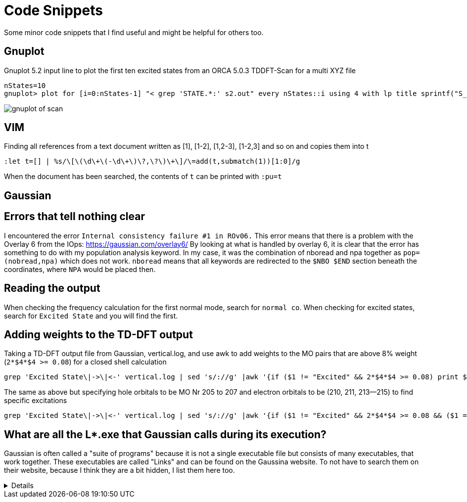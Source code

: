 = Code Snippets

Some minor code snippets that I find useful and might be helpful for others too.

== Gnuplot

.Gnuplot 5.2 input line to plot the first ten excited states from an ORCA 5.0.3 TDDFT-Scan for a multi XYZ file
[source]
--
nStates=10
gnuplot> plot for [i=0:nStates-1] "< grep 'STATE.*:' s2.out" every nStates::i using 4 with lp title sprintf("S_{%i}", i+1)
--

image::images/gnuplot_of_scan.png[]

== VIM

.Finding all references from a text document written as [1], [1-2], [1,2-3], [1-2,3] and so on and copies them into t
[source]
--
:let t=[] | %s/\[\(\d\+\(-\d\+\)\?,\?\)\+\]/\=add(t,submatch(1))[1:0]/g
--

When the document has been searched, the contents of `t` can be printed with `:pu=t`

== Gaussian

== Errors that tell nothing clear

I encountered the error `Internal consistency failure #1 in ROv06.`
This error means that there is a problem with the Overlay 6 from the IOps: https://gaussian.com/overlay6/
By looking at what is handled by overlay 6, it is clear that the error has something to do with my population analysis keyword.
In my case, it was the combination of nboread and npa together as `pop=(nobread,npa)` which does not work.
`nboread` means that all keywords are redirected to the `$NBO $END` section beneath the coordinates, where `NPA` would be placed then.

== Reading the output

When checking the frequency calculation for the first normal mode, search for `normal co`.
When checking for excited states, search for `Excited State` and you will find the first.

== Adding weights to the TD-DFT output

.Taking a TD-DFT output file from Gaussian, vertical.log, and use awk to add weights to the MO pairs that are above 8% weight (`2*$4*$4 >= 0.08`) for a closed shell calculation
[source]
--
grep 'Excited State\|->\|<-' vertical.log | sed 's/://g' |awk '{if ($1 != "Excited" && 2*$4*$4 >= 0.08) print $1," -> ",$3,"   ", 200*$4*$4; else if ($1 == "Excited") print $0}'
--

.The same as above but specifying hole orbitals to be MO Nr 205 to 207 and electron orbitals to be (210, 211, 213--215) to find specific excitations
[source]
--
grep 'Excited State\|->\|<-' vertical.log | sed 's/://g' |awk '{if ($1 != "Excited" && 2*$4*$4 >= 0.08 && ($1 == 205 || $1 == 206 || $1 == 207) && ($3 == 210 || $3 == 211 || $3 == 213 || $3 == 214 || $3 == 215)) print $1, $2, $3, "   ", 200*$4*$4; else if ($1 == "Excited") print $0}'
--

== What are all the L*.exe that Gaussian calls during its execution?

Gaussian is often called a "suite of programs" because it is not a single executable file but consists of many executables, that work together. These executables are called "Links" and can be found on the Gaussina website. To not have to search them on their website, because I think they are a bit hidden, I list them here too.

[%collapsible]
====
[horizontal]
0:: Initializes program and controls overlaying
1:: Processes route section, builds list of links to execute, and initializes scratch files
101:: Reads title and molecule specification
102:: Fletcher-Powell optimizations
103:: Berny optimizations to minima and TS, STQN transition state searches
105:: Murtaugh-Sargent optimizations
106:: Numerical differentiation of forces/dipoles to obtain polarizability/ hyperpolarizability
107:: Linear-synchronous-transit (LST) transition state search
108:: Unrelaxed potential energy surface scan
109:: Newton-Raphson optimization
110:: Double numerical differentiation of energies to produce frequencies
111:: Double numerical differentiation of energies to compute polarizabilities and hyperpolarizabilities
112:: Performs the Self-Consistent Virial Scaling method (SCVS), T. A. Keith's extension of [Lowdin59, Magnoli82, Lehd91]
113:: EF optimization using analytic gradients
114:: EF numerical optimization (using only energies)
115:: Follows reaction path using GS3 algorithm
116:: Numerical self-consistent reaction field (SCRF)
117:: Performs IPCM solvation calculations.
118:: BOMD calculations
120:: Controls ONIOM calculations
121:: ADMP calculations
122:: Counterpoise calculations
123:: Follows reaction path using the HPC algorithm (and others)
124:: Performs ONIOM with PCM and external-iteration PCM
202:: Reorients coordinates, calculates symmetry, and checks variables
301:: Generates basis set information
302:: Calculates overlap, kinetic, and potential integrals
303:: Calculates multipole integrals
308:: Computes dipole velocity and Rx∇ integrals
310:: Computes spdf 2-electron integrals in a primitive fashion
311:: Computes sp 2-electron integrals
314:: Computes spdf 2-electron integrals
316:: Prints 2-electron integrals
319:: Computes 1-electron integrals for approximate spin orbital coupling
401:: Forms the initial MO guess
402:: Performs semi-empirical and molecular mechanics calculations
405:: Initializes an MCSCF calculation
502:: Iteratively solves the SCF equations (conven. UHF & ROHF, all direct methods, SCRF)
503:: Iteratively solves the SCF equations using direct minimization
506:: Performs an ROHF or GVB-PP calculation
508:: Quadratically convergent SCF program
510:: MC-SCF
601:: Population and related analyses (including multipole moments)
602:: 1-electron properties (potential, field, and field gradient)
604:: Evaluates MOs or density over a grid of points
607:: Performs NBO analyses
608:: Non-iterative DFT energies
609:: Atoms in Molecules properties
610:: Numerical integration (for testing integral codes)
701:: 1-electron integral first or second derivatives
702:: 2-electron integral first or second derivatives (sp)
703:: 2-electron integral first or second derivatives (spdf)
716:: Processes information for optimizations and frequencies
801:: Initializes transformation of 2-electron integrals
802:: Performs integral transformation (N3 in-core)
804:: Integral transformation
811:: Transforms integral derivatives & computes their contributions to MP2 2nd derivatives
901:: Anti-symmetrizes 2-electron integrals
902:: Determines the stability of the Hartree-Fock wavefunction
903:: Old in-core MP2
904:: Complete basis set (CBS) extrapolation method of Petersson, et. al.
905:: Complex MP2
906:: Semi-direct MP2
908:: Electron Propagator Program
909:: ADC(3) and related electron propagator models
913:: Calculates post-SCF energies and gradient terms
914:: CI-Singles, RPA and ZIndo excited states; SCF stability
915:: Computes fifth order quantities (for MP5, QCISD(TQ) and BD(TQ))
916:: Old MP4 and CCSD
918:: Reoptimizes the wavefunction
923:: SAC-CI program
925:: Implements the Excited State Electron Transfer (EET) model
1002:: Iteratively solves the CPHF equations; computes various properties (including NMR)
1003:: Iteratively solves the CP-MCSCF equations
1014:: Computes analytic CI-Singles second derivatives
1101:: Computes 1-electron integral derivatives
1102:: Computes dipole derivative integrals
1110:: 2-electron integral derivative contribution to F(x)
1111:: 2 particle density matrix and post-SCF derivatives
1112:: MP2 second derivatives
9999:: Finalizes calculation and output
====
